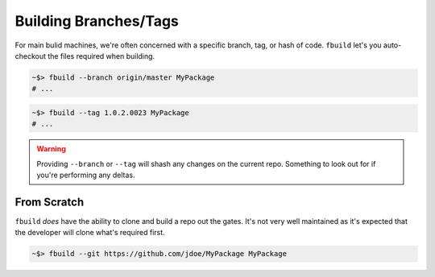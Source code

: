 ######################
Building Branches/Tags
######################

For main bulid machines, we're often concerned with a specific branch, tag, or hash of code. ``fbuild`` let's you auto-checkout the files required when building.


.. code-block:: shell

    ~$> fbuild --branch origin/master MyPackage
    # ...

.. code-block:: shell

    ~$> fbuild --tag 1.0.2.0023 MyPackage
    # ...

.. warning::

    Providing ``--branch`` or ``--tag`` will shash any changes on the current repo. Something to look out for if you're performing any deltas.

From Scratch
============

``fbuild`` *does* have the ability to clone and build a repo out the gates. It's not very well maintained as it's expected that the developer will clone what's required first.

.. code-block:: shell

    ~$> fbuild --git https://github.com/jdoe/MyPackage MyPackage
